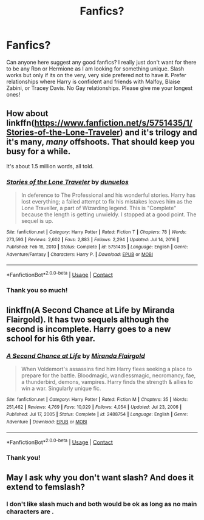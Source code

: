 #+TITLE: Fanfics?

* Fanfics?
:PROPERTIES:
:Author: Ravvvvvy
:Score: 0
:DateUnix: 1612331362.0
:DateShort: 2021-Feb-03
:FlairText: Request
:END:
Can anyone here suggest any good fanfics? I really just don't want for there to be any Ron or Hermione as I am looking for something unique. Slash works but only if its on the very, very side prefered not to have it. Prefer relationships where Harry is confident and friends with Malfoy, Blaise Zabini, or Tracey Davis. No Gay relationships. Please give me your longest ones!


** How about linkffn([[https://www.fanfiction.net/s/5751435/1/Stories-of-the-Lone-Traveler]]) and it's trilogy and it's many, /many/ offshoots. That should keep you busy for a while.

It's about 1.5 million words, all told.
:PROPERTIES:
:Author: Sefera17
:Score: 2
:DateUnix: 1612331684.0
:DateShort: 2021-Feb-03
:END:

*** [[https://www.fanfiction.net/s/5751435/1/][*/Stories of the Lone Traveler/*]] by [[https://www.fanfiction.net/u/2198557/dunuelos][/dunuelos/]]

#+begin_quote
  In deference to The Professional and his wonderful stories. Harry has lost everything; a failed attempt to fix his mistakes leaves him as the Lone Traveller, a part of Wizarding legend. This is "Complete" because the length is getting unwieldy. I stopped at a good point. The sequel is up.
#+end_quote

^{/Site/:} ^{fanfiction.net} ^{*|*} ^{/Category/:} ^{Harry} ^{Potter} ^{*|*} ^{/Rated/:} ^{Fiction} ^{T} ^{*|*} ^{/Chapters/:} ^{78} ^{*|*} ^{/Words/:} ^{273,593} ^{*|*} ^{/Reviews/:} ^{2,602} ^{*|*} ^{/Favs/:} ^{2,883} ^{*|*} ^{/Follows/:} ^{2,294} ^{*|*} ^{/Updated/:} ^{Jul} ^{14,} ^{2016} ^{*|*} ^{/Published/:} ^{Feb} ^{16,} ^{2010} ^{*|*} ^{/Status/:} ^{Complete} ^{*|*} ^{/id/:} ^{5751435} ^{*|*} ^{/Language/:} ^{English} ^{*|*} ^{/Genre/:} ^{Adventure/Fantasy} ^{*|*} ^{/Characters/:} ^{Harry} ^{P.} ^{*|*} ^{/Download/:} ^{[[http://www.ff2ebook.com/old/ffn-bot/index.php?id=5751435&source=ff&filetype=epub][EPUB]]} ^{or} ^{[[http://www.ff2ebook.com/old/ffn-bot/index.php?id=5751435&source=ff&filetype=mobi][MOBI]]}

--------------

*FanfictionBot*^{2.0.0-beta} | [[https://github.com/FanfictionBot/reddit-ffn-bot/wiki/Usage][Usage]] | [[https://www.reddit.com/message/compose?to=tusing][Contact]]
:PROPERTIES:
:Author: FanfictionBot
:Score: 2
:DateUnix: 1612331706.0
:DateShort: 2021-Feb-03
:END:


*** Thank you so much!
:PROPERTIES:
:Author: Ravvvvvy
:Score: 2
:DateUnix: 1612359057.0
:DateShort: 2021-Feb-03
:END:


** linkffn(A Second Chance at Life by Miranda Flairgold). It has two sequels although the second is incomplete. Harry goes to a new school for his 6th year.
:PROPERTIES:
:Author: Mystery_Substance
:Score: 1
:DateUnix: 1612337262.0
:DateShort: 2021-Feb-03
:END:

*** [[https://www.fanfiction.net/s/2488754/1/][*/A Second Chance at Life/*]] by [[https://www.fanfiction.net/u/100447/Miranda-Flairgold][/Miranda Flairgold/]]

#+begin_quote
  When Voldemort's assassins find him Harry flees seeking a place to prepare for the battle. Bloodmagic, wandlessmagic, necromancy, fae, a thunderbird, demons, vampires. Harry finds the strength & allies to win a war. Singularly unique fic.
#+end_quote

^{/Site/:} ^{fanfiction.net} ^{*|*} ^{/Category/:} ^{Harry} ^{Potter} ^{*|*} ^{/Rated/:} ^{Fiction} ^{M} ^{*|*} ^{/Chapters/:} ^{35} ^{*|*} ^{/Words/:} ^{251,462} ^{*|*} ^{/Reviews/:} ^{4,769} ^{*|*} ^{/Favs/:} ^{10,029} ^{*|*} ^{/Follows/:} ^{4,054} ^{*|*} ^{/Updated/:} ^{Jul} ^{23,} ^{2006} ^{*|*} ^{/Published/:} ^{Jul} ^{17,} ^{2005} ^{*|*} ^{/Status/:} ^{Complete} ^{*|*} ^{/id/:} ^{2488754} ^{*|*} ^{/Language/:} ^{English} ^{*|*} ^{/Genre/:} ^{Adventure} ^{*|*} ^{/Download/:} ^{[[http://www.ff2ebook.com/old/ffn-bot/index.php?id=2488754&source=ff&filetype=epub][EPUB]]} ^{or} ^{[[http://www.ff2ebook.com/old/ffn-bot/index.php?id=2488754&source=ff&filetype=mobi][MOBI]]}

--------------

*FanfictionBot*^{2.0.0-beta} | [[https://github.com/FanfictionBot/reddit-ffn-bot/wiki/Usage][Usage]] | [[https://www.reddit.com/message/compose?to=tusing][Contact]]
:PROPERTIES:
:Author: FanfictionBot
:Score: 1
:DateUnix: 1612337286.0
:DateShort: 2021-Feb-03
:END:


*** Thank you!
:PROPERTIES:
:Author: Ravvvvvy
:Score: 1
:DateUnix: 1612359037.0
:DateShort: 2021-Feb-03
:END:


** May I ask why you don't want slash? And does it extend to femslash?
:PROPERTIES:
:Author: DeDe_at_it_again
:Score: 1
:DateUnix: 1612353008.0
:DateShort: 2021-Feb-03
:END:

*** I don't like slash much and both would be ok as long as no main characters are .
:PROPERTIES:
:Author: Ravvvvvy
:Score: 2
:DateUnix: 1612359026.0
:DateShort: 2021-Feb-03
:END:
